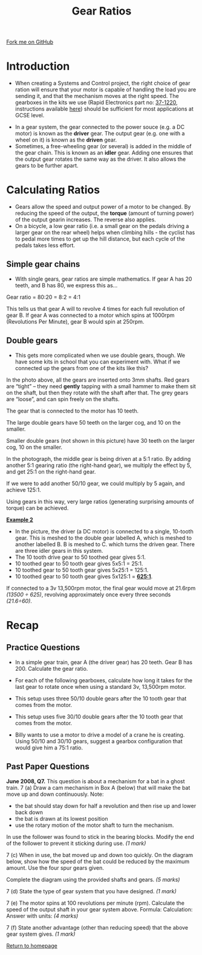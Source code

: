 #+STARTUP:indent
#+HTML_HEAD: <link rel="stylesheet" type="text/css" href="css/styles.css"/>
#+HTML_HEAD_EXTRA: <link href='http://fonts.googleapis.com/css?family=Ubuntu+Mono|Ubuntu' rel='stylesheet' type='text/css'>
#+BEGIN_COMMENT
#+STYLE: <link rel="stylesheet" type="text/css" href="css/styles.css"/>
#+STYLE: <link href='http://fonts.googleapis.com/css?family=Ubuntu+Mono|Ubuntu' rel='stylesheet' type='text/css'>
#+END_COMMENT
#+OPTIONS: f:nil author:nil num:1 creator:nil timestamp:nil 
#+TITLE: Gear Ratios
#+AUTHOR: Stephen Brown

#+BEGIN_HTML
<div class=ribbon>
<a href="https://github.com/stsb11/gcse_theory">Fork me on GitHub</a>
</div>
<center>
<img src='./img/gear.png' width=25%>
</center>
#+END_HTML

* COMMENT Use as a template
:PROPERTIES:
:HTML_CONTAINER_CLASS: activity
:END:
** Learn It
:PROPERTIES:
:HTML_CONTAINER_CLASS: learn
:END:

** Research It
:PROPERTIES:
:HTML_CONTAINER_CLASS: research
:END:

** Design It
:PROPERTIES:
:HTML_CONTAINER_CLASS: design
:END:

** Build It
:PROPERTIES:
:HTML_CONTAINER_CLASS: build
:END:

** Test It
:PROPERTIES:
:HTML_CONTAINER_CLASS: test
:END:

** Run It
:PROPERTIES:
:HTML_CONTAINER_CLASS: run
:END:

** Document It
:PROPERTIES:
:HTML_CONTAINER_CLASS: document
:END:

** Code It
:PROPERTIES:
:HTML_CONTAINER_CLASS: code
:END:

** Program It
:PROPERTIES:
:HTML_CONTAINER_CLASS: program
:END:

** Try It
:PROPERTIES:
:HTML_CONTAINER_CLASS: try
:END:

** Badge It
:PROPERTIES:
:HTML_CONTAINER_CLASS: badge
:END:

** Save It
:PROPERTIES:
:HTML_CONTAINER_CLASS: save
:END:

e* Introduction
[[file:img/pic.jpg]]
:PROPERTIES:
:HTML_CONTAINER_CLASS: intro
:END:
** What are PIC chips?
:PROPERTIES:
:HTML_CONTAINER_CLASS: research
:END:
Peripheral Interface Controllers are small silicon chips which can be programmed to perform useful tasks.
In school, we tend to use Genie branded chips, like the C08 model you will use in this project. Others (e.g. PICAXE) are available.
PIC chips allow you connect different inputs (e.g. switches) and outputs (e.g. LEDs, motors and speakers), and to control them using flowcharts.
Chips such as these can be found everywhere in consumer electronic products, from toasters to cars. 

While they might not look like much, there is more computational power in a single PIC chip used in school than there was in the space shuttle that went to the moon in the 60's!
** When would I use a PIC chip?
Imagine you wanted to make a flashing bike light; using an LED and a switch alone, you'd need to manually push and release the button to get the flashing effect. A PIC chip could be programmed to turn the LED off and on once a second.
In a board game, you might want to have an electronic dice to roll numbers from 1 to 6 for you. 
In a car, a circuit is needed to ensure that the airbags only deploy when there is a sudden change in speed, AND the passenger is wearing their seatbelt, AND the front or rear bumper has been struck. PIC chips can carry out their instructions very quickly, performing around 1000 instructions per second - as such, they can react far more quickly than a person can. 
* Introduction
- When creating a Systems and Control project, the right choice of gear ration will ensure that your motor is capable of handling the load you are sending it, and that the mechanism moves at the right speed. The gearboxes in the kits we use (Rapid Electronics part no: [[http://www.rapidonline.com/Electrical-Power/Multi-ratio-gearbox-and-motor-RVFM-64470][37-1220]], instructions available [[http://www.rapidonline.com/Electrical-Power/Multi-ratio-gearbox-and-motor-RVFM-64470][here]]) should be sufficient for most applications at GCSE level. 
[[./img/idler.jpg]]
- In a gear system, the gear connected to the power souce (e.g. a DC motor) is known as the *driver* gear. The output gear (e.g. one with a wheel on it) is known as the *driven* gear.
- Sometimes, a free-wheeling gear (or several) is added in the middle of the gear chain. This is known as an *idler* gear. Adding one ensures that the output gear rotates the same way as the driver. It also allows the gears to be further apart.

* Calculating Ratios
- Gears allow the speed and output power of a motor to be changed. By reducing the speed of the output, the *torque* (amount of turning power) of the output gearin increases. The reverse also applies. 
- On a bicycle, a low gear ratio (i.e. a small gear on the pedals driving a larger gear on the rear wheel) helps when climbing hills - the cyclist has to pedal more times to get up the hill distance, but each cycle of the pedals takes less effort. 
:PROPERTIES:
:HTML_CONTAINER_CLASS: activity
:END:
** Simple gear chains
:PROPERTIES:
:HTML_CONTAINER_CLASS: learn
:END:
- With single gears, gear ratios are simple mathematics. If gear A has 20 teeth, and B has 80, we express this as…
[[./img/gear_ratio.png]]
Gear ratio = 80:20 = 8:2 = 4:1 

This tells us that gear A will to revolve 4 times for each full revolution of gear B. If gear A was connected to a motor which spins at 1000rpm (Revolutions Per Minute), gear B would spin at 250rpm. 

** Double gears
:PROPERTIES:
:HTML_CONTAINER_CLASS: learn
:END:
- This gets more complicated when we use double gears, though. We have some kits in school that you can experiment with. What if we connected up the gears from one of the kits like this?
[[./img/gearbox.png]]
In the photo above, all the gears are inserted onto 3mm shafts. Red gears are “tight” – they need *gently* tapping with a small hammer to make them sit on the shaft, but then they rotate with the shaft after that. The grey gears are “loose”, and can spin freely on the shafts. 

The gear that is connected to the motor has 10 teeth. 

The large double gears have 50 teeth on the larger cog, and 10 on the smaller. 

Smaller double gears (not shown in this picture) have 30 teeth on the larger cog, 10 on the smaller. 

In the photograph, the middle gear is being driven at a 5:1 ratio. By adding another 5:1 gearing ratio (the right-hand gear), we multiply the effect by 5, and get 25:1 on the right-hand gear. 

If we were to add another 50/10 gear, we could multiply by 5 again, and achieve 125:1. 

Using gears in this way, very large ratios (generating surprising amounts of torque) can be achieved. 

*_Example 2_*
[[./img/gb1.png]]
- In the picture, the driver (a DC motor) is connected to a single, 10-tooth gear. This is meshed to the double gear labelled A, which is meshed to another labelled B. B is meshed to C. which turns the driven gear. There are three idler gears in this system.
- The 10 tooth drive gear to 50 toothed gear gives 5:1.
- 10 toothed gear to 50 tooth gear gives 5x5:1 = 25:1.
- 10 toothed gear to 50 tooth gear gives 5x25:1 = 125:1.
- 10 toothed gear to 50 tooth gear gives 5x125:1 = *_625:1_*.

If connected to a 3v 13,500rpm motor, the final gear would move at 21.6rpm /(13500 ÷ 625)/, revolving approximately once every three seconds /(21.6÷60)/.
* Recap
:PROPERTIES:
:HTML_CONTAINER_CLASS: activity
:END:
** Practice Questions
:PROPERTIES:
:HTML_CONTAINER_CLASS: try
:END:
- In a simple gear train, gear A (the driver gear) has 20 teeth. Gear B has 200. Calculate the gear ratio.
- For each of the following gearboxes, calculate how long it takes for the last gear to rotate once when using a standard 3v, 13,500rpm motor. 

- This setup uses three 50/10 double gears after the 10 tooth gear that comes from the motor.
[[./img/gb2.png]]
- This setup uses five 30/10 double gears after the 10 tooth gear that comes from the motor.
[[./img/gb3.png]]
- Billy wants to use a motor to drive a model of a crane he is creating. Using 50/10 and 30/10 gears, suggest a gearbox configuration that would give him a 75:1 ratio.
** Past Paper Questions
:PROPERTIES:
:HTML_CONTAINER_CLASS: try
:END:
*June 2008, Q7.* This question is about a mechanism for a bat in a ghost train.
7 (a) Draw a cam mechanism in Box A (below) that will make the bat move up and down continuously.
[[./img/2008_q7a.png]]
Note:
- the bat should stay down for half a revolution and then rise up and lower back down
- the bat is drawn at its lowest position
- use the rotary motion of the motor shaft to turn the mechanism.

In use the follower was found to stick in the bearing blocks.
Modify the end of the follower to prevent it sticking during use.
/(1 mark)/

7 (c) When in use, the bat moved up and down too quickly.
On the diagram below, show how the speed of the bat could be reduced by the maximum amount. Use the four spur gears given.
[[./img/2008_q7c.png]]

Complete the diagram using the provided shafts and gears.
/(5 marks)/

7 (d) State the type of gear system that you have designed.
/(1 mark)/

7 (e) The motor spins at 100 revolutions per minute (rpm).
Calculate the speed of the output shaft in your gear system above.
Formula: 
Calculation: 
Answer with units:
/(4 marks)/

7 (f) State another advantage (other than reducing speed) that the above gear system gives. /(1 mark)/

[[file:index.html][Return to homepage]]
